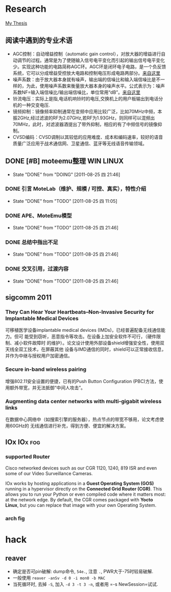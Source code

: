 * Research
[[./research/thesis.org][My Thesis]]
** 阅读中遇到的专业术语
 - AGC控制：自动增益控制（automatic gain control），对放大器的增益进行自动调节的过程。通常是为了使随输入信号电平变化而引起的输出信号电平变化少。实现这种功能的电路简称AGC环。AGC环是闭环电子电路，是一个负反馈系统，它可以分成增益受控放大电路和控制电压形成电路两部分。[[http://baike.baidu.com/view/99874.htm][来自这里]]
 - 噪声系数：由于放大器本身就有噪声，输出端的信噪比和输入端信噪比是不一样的，为此，使用噪声系数来衡量放大器本身的噪声水平。公式表示为：噪声系数NF=输入端信噪比/输出端信噪比，单位常用“dB”。[[http://baike.baidu.com/view/141441.htm][来自这里]]
 - 铃流电压：实际上是指,电话机响铃时的电压,交换机上的用户板输出到电话分机的一种交变电压.
 - 镜频抑制：镜像频率抑制通常在变频中应用比较广泛，比如70MHz中频，本振2GHz,经过滤波的RF为2.07GHz,若RF为1.93GHz，则同样可以混频出70MHz，此时，对滤波器酒提出了带外抑制，相应的有了中频信号的镜像抑制。
 - CVSD编码：CVSD调制以其较低的应用难度、成本和编码速率，较好的语音质量广泛应用于战术通信网、卫星通信、蓝牙等无线语音传输领域。
** DONE [#B] moteemu整理					  :WIN:LINUX:
   CLOSED: [2011-08-25 四 21:46]
   - State "DONE"       from "DOING"      [2011-08-25 四 21:46]
*** DONE 引言 MoteLab（维护、规模 / 可控、真实），特性介绍
    CLOSED: [2011-08-25 四 11:05]
    - State "DONE"       from "TODO"       [2011-08-25 四 11:05]

*** DONE APE、MoteEmu模型
    CLOSED: [2011-08-25 四 21:46]
    - State "DONE"       from "TODO"       [2011-08-25 四 21:46]
*** DONE 总结中指出不足
    CLOSED: [2011-08-25 四 21:46]
    - State "DONE"       from "TODO"       [2011-08-25 四 21:46]
*** DONE 交叉引用，过渡内容
    CLOSED: [2011-08-25 四 21:46]
    - State "DONE"       from "TODO"       [2011-08-25 四 21:46]
** sigcomm 2011
*** They Can Hear Your Heartbeats--Non-Invasive Security for Implantable Medical Devices
可移植医学设备implantable medical devices (IMDs)，已经普遍配备无线通信能力。但可
能受到窃听，恶意指令等攻击。在设备上加安全软件不可行，（硬件限制、减小软件故障时
的维护）。论文设计使用外部设备shield增强安全性，使用双天线全双工技术，在屏蔽其他
设备与IMD通信的同时，shield可以正常接收信息，并作为中继与授权用户加密通信。

*** Secure in-band wireless pairing
增强802.11安全设置的便捷，已有的Push Button Configuration
(PBC)方法，使用额外带宽，并无法抵御“中间人攻击”。

*** Augmenting data center networks with multi-gigabit wireless links
在数据中心网络中（如搜索引擎的服务器），热点节点的带宽不够用，论文考虑使用60GHz的
无线通信进行补充，得到方便、便宜的解决方案。
** IOx                                                                          :IOx:fog:
*** supported Router

	Cisco networked devices such as our CGR 1120, 1240, 819 ISR and even some of our Video Surveillance Cameras.

	IOx works by hosting applications in a *Guest Operating System (GOS)* running in a hypervisor directly on the *Connected Grid Router (CGR)*. This allows you to run your Python or even compiled code where it matters most: at the network edge. By default, the CGR comes packaged with *Yocto Linux*, but you can replace that image with your own Operating System.

*** arch fig
	[[file:research/pics/IOx_makeup.png][file:/windata/notes/org/research/pics/IOx_makeup.png]]
	[[file:research/pics/overview-IOx.png][file:/windata/notes/org/research/pics/overview-IOx.png]]
	[[file:research/pics/IOx_makeup1.jpg][file:/windata/notes/org/research/pics/IOx_makeup1.jpg]]
* hack
** reaver
 - 确定是否可pin破解: dump命令, =54e.=, 注意 =.=, PWR大于-75时较易破解.
 - 一般使用 =reaver -anSv -d 0 -i mon0 -b MAC=
 - 当死循环时, 去掉 =-S=, 加入 =-d 3 -t 3 -n=, 或者用 =-s NewSession=试试.

